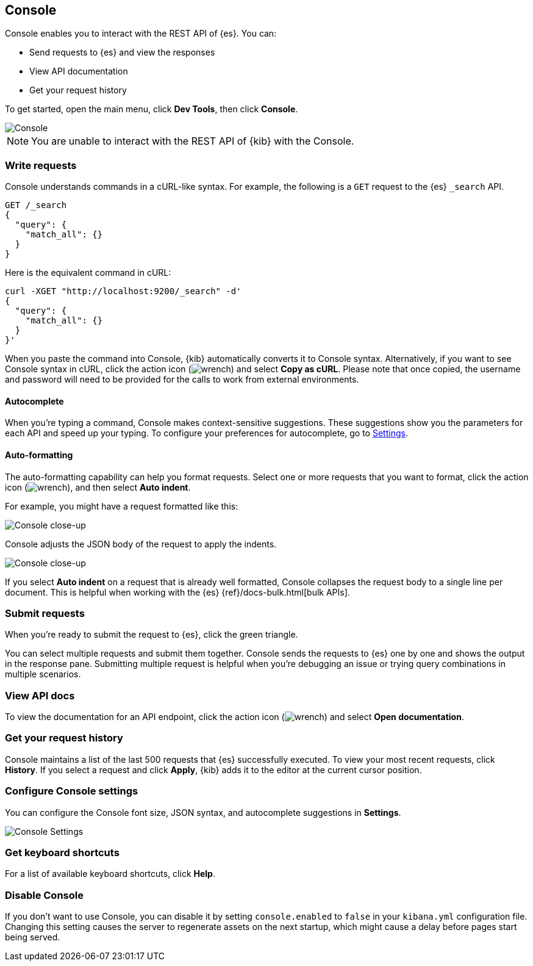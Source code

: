 [[console-kibana]]
== Console

Console enables you to interact with the REST API of {es}. You can:

* Send requests to {es} and view the responses
* View API documentation
* Get your request history

To get started, open the main menu, click *Dev Tools*, then click *Console*.

[role="screenshot"]
image::dev-tools/console/images/console.png["Console"]

NOTE: You are unable to interact with the REST API of {kib} with the Console.

[float]
[[console-api]]
=== Write requests

Console understands commands in a cURL-like syntax.
For example, the following is a `GET` request to the {es} `_search` API.

[source,js]
----------------------------------
GET /_search
{
  "query": {
    "match_all": {}
  }
}
----------------------------------

Here is the equivalent command in cURL:

[source,bash]
----------------------------------
curl -XGET "http://localhost:9200/_search" -d'
{
  "query": {
    "match_all": {}
  }
}'
----------------------------------

When you paste the command into Console, {kib} automatically converts it
to Console syntax.  Alternatively, if you want to see Console syntax in cURL, 
click the action icon (image:dev-tools/console/images/wrench.png[]) and select *Copy as cURL*.
Please note that once copied, the username and password will need to be provided
for the calls to work from external environments.

[float]
[[console-autocomplete]]
==== Autocomplete

When you're typing a command, Console makes context-sensitive suggestions.
These suggestions show you the parameters for each API and speed up your typing.
To configure your preferences for autocomplete, go to
<<configuring-console, Settings>>.

[float]
[[auto-formatting]]
==== Auto-formatting
The auto-formatting
capability can help you format requests. Select one or more requests that you
want to format, click the action icon (image:dev-tools/console/images/wrench.png[]),
and then select *Auto indent*.

For example, you might have a request formatted like this:

[role="screenshot"]
image::dev-tools/console/images/copy-curl.png["Console close-up"]

Console adjusts the JSON body of the request to apply the indents.

[role="screenshot"]
image::dev-tools/console/images/request.png["Console close-up"]

If you select *Auto indent* on a request that is already well formatted,
Console collapses the request body to a single line per document.
This is helpful when working with the {es} {ref}/docs-bulk.html[bulk APIs].



[float]
[[console-request]]
=== Submit requests

When you're ready to submit the request to {es}, click the
green triangle.

You can select multiple requests and submit them together.
Console sends the requests to {es} one by one and shows the output
in the response pane. Submitting multiple request is helpful when you're debugging an issue or trying query
combinations in multiple scenarios.


[float]
[[console-view-api]]
=== View API docs

To view the documentation for an API endpoint, click
the action icon (image:dev-tools/console/images/wrench.png[]) and select
*Open documentation*.

[float]
[[console-history]]
=== Get your request history

Console maintains a list of the last 500 requests that {es} successfully executed.
To view your most recent requests, click *History*. If you select a request
and click *Apply*, {kib} adds it to the editor at the current cursor position.

[float]
[[configuring-console]]
=== Configure Console settings

You can configure the Console font size, JSON syntax,
and autocomplete suggestions in *Settings*.

[role="screenshot"]
image::dev-tools/console/images/console-settings.png["Console Settings"]

[float]
[[keyboard-shortcuts]]
=== Get keyboard shortcuts

For a list of available keyboard
shortcuts, click *Help*.

[float]
[[console-settings]]
=== Disable Console

If you don’t want to use Console, you can disable it by setting `console.enabled`
to `false` in your `kibana.yml` configuration file. Changing this setting
causes the server to regenerate assets on the next startup,
which might cause a delay before pages start being served.
